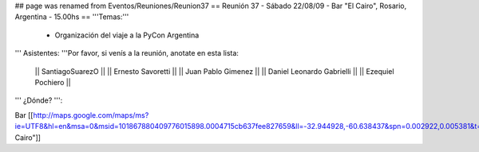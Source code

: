 ## page was renamed from Eventos/Reuniones/Reunion37
== Reunión 37 - Sábado 22/08/09 - Bar "El Cairo", Rosario, Argentina - 15.00hs ==
'''Temas:'''

 * Organización del viaje a la PyCon Argentina

''' Asistentes: '''Por favor, si venís a la reunión, anotate en esta lista:

 || SantiagoSuarezO ||
 || Ernesto Savoretti ||
 || Juan Pablo Gimenez ||
 || Daniel Leonardo Gabrielli ||
 || Ezequiel Pochiero ||

''' ¿Dónde? ''':

Bar  [[http://maps.google.com/maps/ms?ie=UTF8&hl=en&msa=0&msid=101867880409776015898.0004715cb637fee827659&ll=-32.944928,-60.638437&spn=0.002922,0.005381&t=h&z=18"|El Cairo"]]
